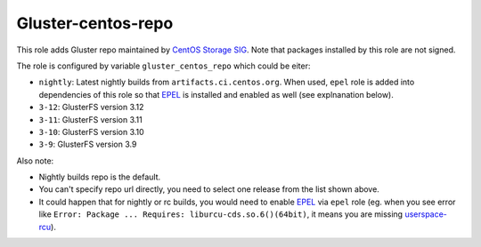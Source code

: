 ===================
Gluster-centos-repo
===================

This role adds Gluster repo maintained by `CentOS Storage SIG`_. Note that
packages installed by this role are not signed.

The role is configured by variable ``gluster_centos_repo`` which could be
eiter:

* ``nightly``: Latest nightly builds from ``artifacts.ci.centos.org``.
  When used, ``epel`` role is added into dependencies of this role so that
  EPEL_ is installed and enabled as well (see explnanation below).
* ``3-12``: GlusterFS version 3.12
* ``3-11``: GlusterFS version 3.11
* ``3-10``: GlusterFS version 3.10
* ``3-9``: GlusterFS version 3.9

Also note:

* Nightly builds repo is the default.
* You can't specify repo url directly, you need to select one release from the
  list shown above.
* It could happen that for nightly or rc builds, you would need to enable EPEL_
  via ``epel`` role (eg. when you see error like ``Error: Package ...
  Requires: liburcu-cds.so.6()(64bit)``, it means you are missing
  `userspace-rcu`_).

.. _`CentOS Storage SIG`: https://wiki.centos.org/SpecialInterestGroup/Storage
.. _EPEL: https://fedoraproject.org/wiki/EPEL
.. _`userspace-rcu`: https://apps.fedoraproject.org/packages/userspace-rcu
